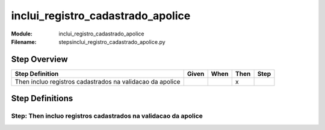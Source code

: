 .. _docid.steps.inclui_registro_cadastrado_apolice:
.. index:: inclui_registro_cadastrado_apolice

======================================================================
inclui_registro_cadastrado_apolice
======================================================================

:Module:   inclui_registro_cadastrado_apolice
:Filename: steps\inclui_registro_cadastrado_apolice.py

Step Overview
=============


========================================================= ===== ==== ==== ====
Step Definition                                           Given When Then Step
========================================================= ===== ==== ==== ====
Then incluo registros cadastrados na validacao da apolice              x      
========================================================= ===== ==== ==== ====

Step Definitions
================

.. index:: 
    single: Then step; Then incluo registros cadastrados na validacao da apolice

**Step:** Then incluo registros cadastrados na validacao da apolice
-------------------------------------------------------------------

.. todo::
    Step definition description is missing.

